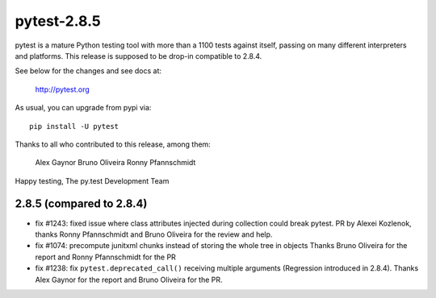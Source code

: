 pytest-2.8.5
============

pytest is a mature Python testing tool with more than a 1100 tests
against itself, passing on many different interpreters and platforms.
This release is supposed to be drop-in compatible to 2.8.4.

See below for the changes and see docs at:

    http://pytest.org

As usual, you can upgrade from pypi via::

    pip install -U pytest

Thanks to all who contributed to this release, among them:

  Alex Gaynor
  Bruno Oliveira
  Ronny Pfannschmidt

Happy testing,
The py.test Development Team


2.8.5 (compared to 2.8.4)
-----------------------------

- fix #1243: fixed issue where class attributes injected during collection could break pytest.
  PR by Alexei Kozlenok, thanks Ronny Pfannschmidt and Bruno Oliveira for the review and help.

- fix #1074: precompute junitxml chunks instead of storing the whole tree in objects
  Thanks Bruno Oliveira for the report and Ronny Pfannschmidt for the PR

- fix #1238: fix ``pytest.deprecated_call()`` receiving multiple arguments
  (Regression introduced in 2.8.4). Thanks Alex Gaynor for the report and
  Bruno Oliveira for the PR.
